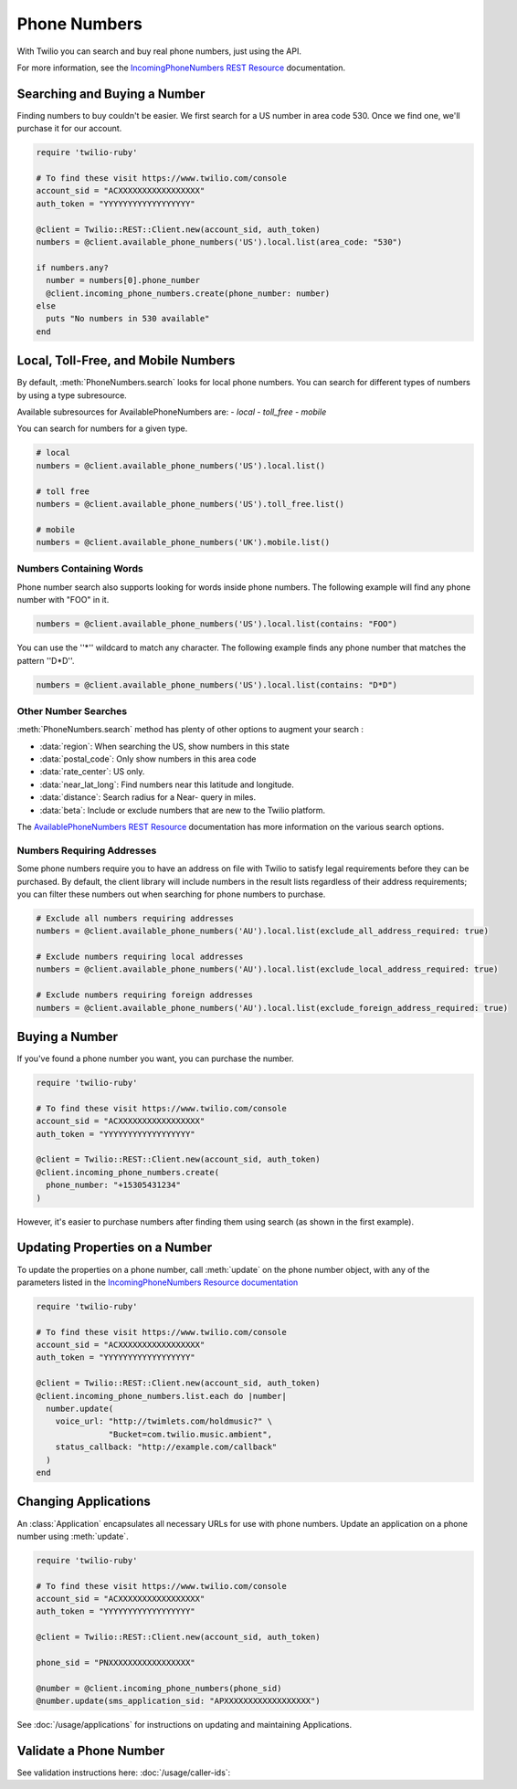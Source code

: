 .. module:: twilio.rest.resources

=================
Phone Numbers
=================

With Twilio you can search and buy real phone numbers, just using the API.

For more information, see the
`IncomingPhoneNumbers REST Resource
<http://www.twilio.com/docs/api/rest/incoming-phone-numbers>`_ documentation.


Searching and Buying a Number
--------------------------------

Finding numbers to buy couldn't be easier.
We first search for a US number in area code 530.
Once we find one, we'll purchase it for our account.

.. code-block:: ruby

    require 'twilio-ruby'

    # To find these visit https://www.twilio.com/console
    account_sid = "ACXXXXXXXXXXXXXXXXX"
    auth_token = "YYYYYYYYYYYYYYYYYY"

    @client = Twilio::REST::Client.new(account_sid, auth_token)
    numbers = @client.available_phone_numbers('US').local.list(area_code: "530")

    if numbers.any?
      number = numbers[0].phone_number
      @client.incoming_phone_numbers.create(phone_number: number)
    else
      puts "No numbers in 530 available"
    end


Local, Toll-Free, and Mobile Numbers
------------------------------------

By default, :meth:`PhoneNumbers.search` looks for local phone numbers. You can
search for different types of numbers by using a type subresource.

Available subresources for AvailablePhoneNumbers are:
- `local`
- `toll_free`
- `mobile`

You can search for numbers for a given type.

.. code-block:: ruby

    # local
    numbers = @client.available_phone_numbers('US').local.list()

    # toll free
    numbers = @client.available_phone_numbers('US').toll_free.list()

    # mobile
    numbers = @client.available_phone_numbers('UK').mobile.list()

Numbers Containing Words
^^^^^^^^^^^^^^^^^^^^^^^^^^

Phone number search also supports looking for words inside phone numbers.
The following example will find any phone number with "FOO" in it.

.. code-block:: ruby

    numbers = @client.available_phone_numbers('US').local.list(contains: "FOO")

You can use the ''*'' wildcard to match any character. The following example finds any phone number that matches the pattern ''D*D''.

.. code-block:: ruby

    numbers = @client.available_phone_numbers('US').local.list(contains: "D*D")

Other Number Searches
^^^^^^^^^^^^^^^^^^^^^

:meth:`PhoneNumbers.search` method has plenty of other options to augment your search :

- :data:`region`: When searching the US, show numbers in this state
- :data:`postal_code`: Only show numbers in this area code
- :data:`rate_center`: US only.
- :data:`near_lat_long`: Find numbers near this latitude and longitude.
- :data:`distance`: Search radius for a Near- query in miles.
- :data:`beta`: Include or exclude numbers that are new to the Twilio platform.

The `AvailablePhoneNumbers REST Resource
<http://www.twilio.com/docs/api/rest/available-phone-numbers>`_ documentation
has more information on the various search options.

Numbers Requiring Addresses
^^^^^^^^^^^^^^^^^^^^^^^^^^^

Some phone numbers require you to have an address on file with Twilio to satisfy legal
requirements before they can be purchased. By default, the client library will
include numbers in the result lists regardless of their address requirements; you can
filter these numbers out when searching for phone numbers to purchase.

.. code-block:: ruby

    # Exclude all numbers requiring addresses
    numbers = @client.available_phone_numbers('AU').local.list(exclude_all_address_required: true)

    # Exclude numbers requiring local addresses
    numbers = @client.available_phone_numbers('AU').local.list(exclude_local_address_required: true)

    # Exclude numbers requiring foreign addresses
    numbers = @client.available_phone_numbers('AU').local.list(exclude_foreign_address_required: true)


Buying a Number
---------------

If you've found a phone number you want, you can purchase the number.

.. code-block:: ruby

    require 'twilio-ruby'

    # To find these visit https://www.twilio.com/console
    account_sid = "ACXXXXXXXXXXXXXXXXX"
    auth_token = "YYYYYYYYYYYYYYYYYY"

    @client = Twilio::REST::Client.new(account_sid, auth_token)
    @client.incoming_phone_numbers.create(
      phone_number: "+15305431234"
    )

However, it's easier to purchase numbers after finding them using search (as
shown in the first example).


Updating Properties on a Number
-------------------------------

To update the properties on a phone number, call :meth:`update`
on the phone number object, with any of the parameters
listed in the `IncomingPhoneNumbers Resource documentation
<http://www.twilio.com/docs/api/rest/incoming-phone-numbers>`_

.. code-block:: ruby

    require 'twilio-ruby'

    # To find these visit https://www.twilio.com/console
    account_sid = "ACXXXXXXXXXXXXXXXXX"
    auth_token = "YYYYYYYYYYYYYYYYYY"

    @client = Twilio::REST::Client.new(account_sid, auth_token)
    @client.incoming_phone_numbers.list.each do |number|
      number.update(
        voice_url: "http://twimlets.com/holdmusic?" \
                   "Bucket=com.twilio.music.ambient",
        status_callback: "http://example.com/callback"
      )
    end

Changing Applications
----------------------

An :class:`Application` encapsulates all necessary URLs for use with phone numbers.
Update an application on a phone number using :meth:`update`.

.. code-block:: ruby

    require 'twilio-ruby'

    # To find these visit https://www.twilio.com/console
    account_sid = "ACXXXXXXXXXXXXXXXXX"
    auth_token = "YYYYYYYYYYYYYYYYYY"

    @client = Twilio::REST::Client.new(account_sid, auth_token)

    phone_sid = "PNXXXXXXXXXXXXXXXXX"

    @number = @client.incoming_phone_numbers(phone_sid)
    @number.update(sms_application_sid: "APXXXXXXXXXXXXXXXXXX")

See :doc:`/usage/applications` for instructions on updating and maintaining Applications.


Validate a Phone Number
-----------------------

See validation instructions here: :doc:`/usage/caller-ids`:

